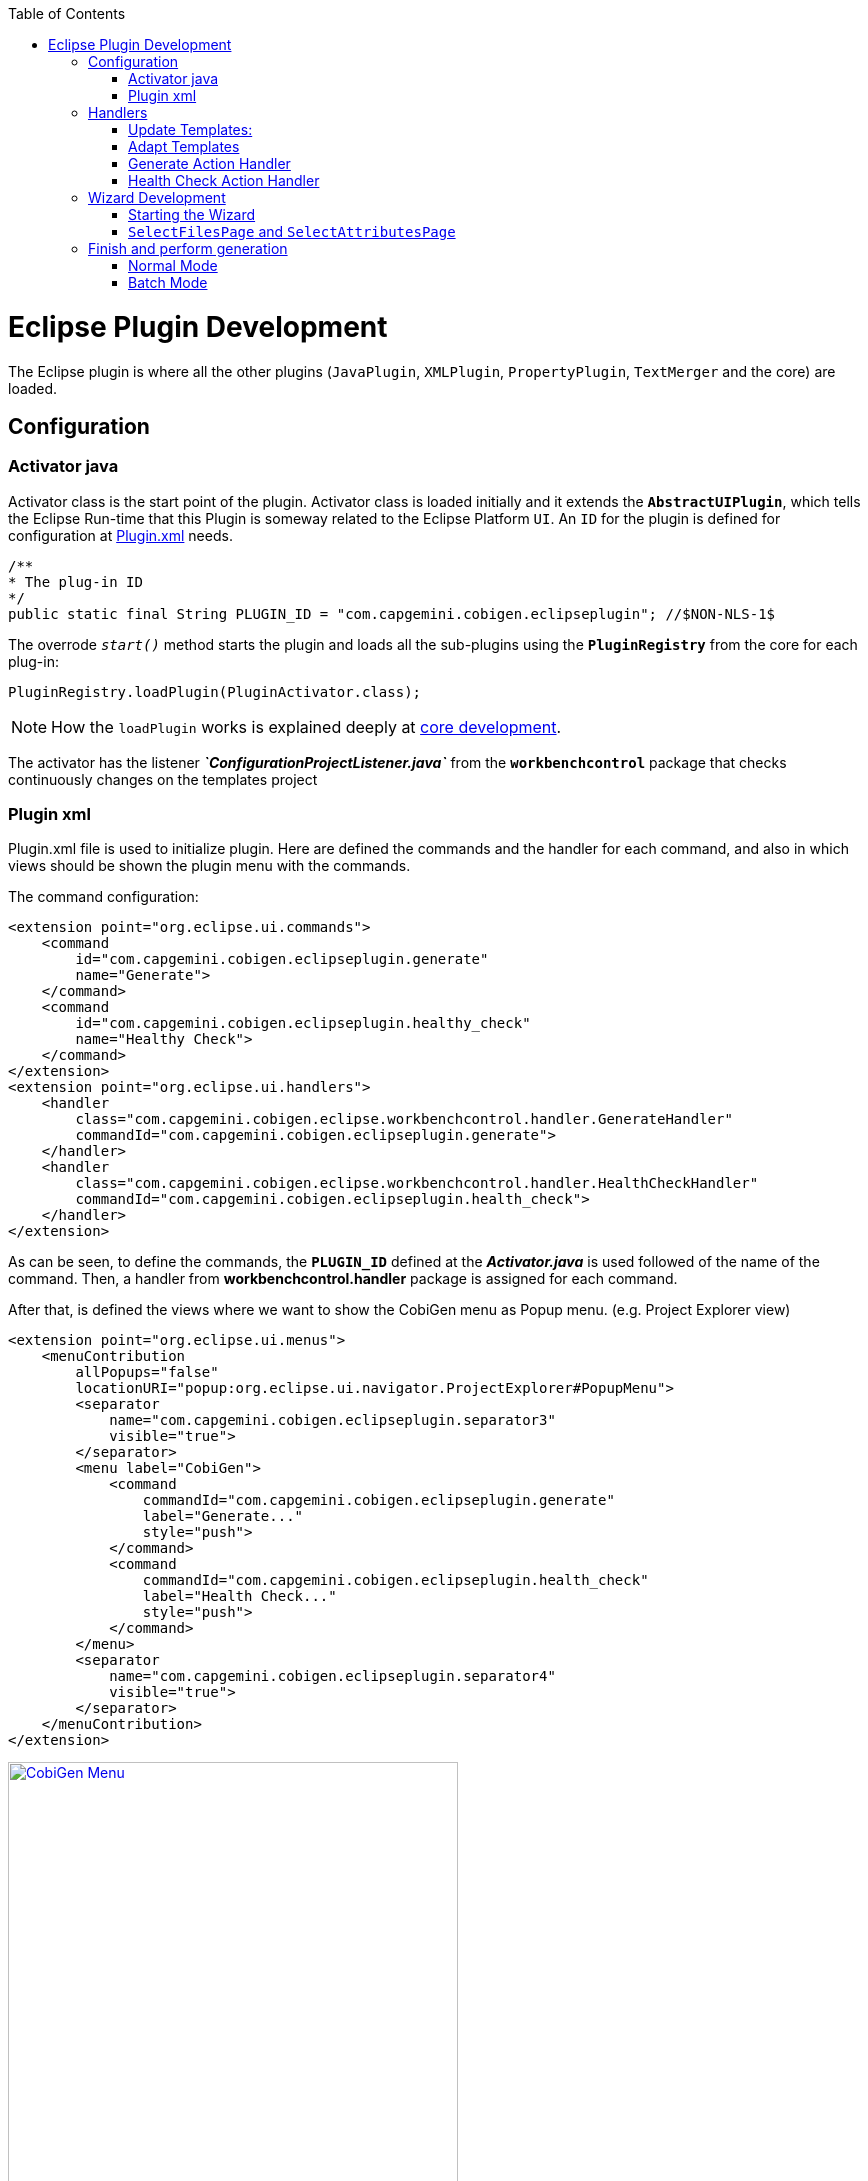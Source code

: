 
:toc: macro
toc::[] 

= Eclipse Plugin Development

The Eclipse plugin is where all the other plugins (`JavaPlugin`, `XMLPlugin`, `PropertyPlugin`, `TextMerger` and the core) are loaded.

== Configuration

=== Activator java

Activator class is the start point of the plugin. Activator class is loaded initially and it extends the *`AbstractUIPlugin`*, which tells the Eclipse Run-time that this Plugin is someway related to the Eclipse Platform `UI`.
An `ID` for the plugin is defined for configuration at https://github.com/devonfw/cobigen/wiki/Eclipse-Plugin-Development#plugin-xml[Plugin.xml] needs.

[source,java]
----
/**
* The plug-in ID
*/
public static final String PLUGIN_ID = "com.capgemini.cobigen.eclipseplugin"; //$NON-NLS-1$
----

The overrode `__start()__` method starts the plugin and loads all the sub-plugins using the *`PluginRegistry`* from the core for each plug-in:  
[source,java]
----
PluginRegistry.loadPlugin(PluginActivator.class);
----

[NOTE]
===============================
How the `loadPlugin` works is explained deeply at https://github.com/devonfw/cobigen/wiki/Core-Development#2-2-loadplugin[core development].
===============================

The activator has the listener *__`ConfigurationProjectListener.java`__* from the *`workbenchcontrol`* package that checks continuously changes on the templates project

=== Plugin xml

Plugin.xml file is used to initialize plugin. Here are defined the commands and the handler for each command, and also in which views should be shown the plugin menu with the commands.

The command configuration:

[source,xml]
----
<extension point="org.eclipse.ui.commands">
    <command
        id="com.capgemini.cobigen.eclipseplugin.generate"
        name="Generate">
    </command>
    <command
        id="com.capgemini.cobigen.eclipseplugin.healthy_check"
        name="Healthy Check">
    </command>
</extension>
<extension point="org.eclipse.ui.handlers">
    <handler
        class="com.capgemini.cobigen.eclipse.workbenchcontrol.handler.GenerateHandler"
        commandId="com.capgemini.cobigen.eclipseplugin.generate">
    </handler>
    <handler
        class="com.capgemini.cobigen.eclipse.workbenchcontrol.handler.HealthCheckHandler"
        commandId="com.capgemini.cobigen.eclipseplugin.health_check">
    </handler>
</extension>
----

As can be seen, to define the commands, the `*PLUGIN_ID*` defined at the *__Activator.java__* is used followed of the name of the command.  Then, a handler from *workbenchcontrol.handler* package is assigned for each command.

After that, is defined the views where we want to show the CobiGen menu as Popup menu.
(e.g. Project Explorer view)
[source,xml]
----
<extension point="org.eclipse.ui.menus">
    <menuContribution
        allPopups="false"
        locationURI="popup:org.eclipse.ui.navigator.ProjectExplorer#PopupMenu">
        <separator
            name="com.capgemini.cobigen.eclipseplugin.separator3"
            visible="true">
        </separator>
        <menu label="CobiGen">
            <command
                commandId="com.capgemini.cobigen.eclipseplugin.generate"
                label="Generate..."
                style="push">
            </command>
            <command
                commandId="com.capgemini.cobigen.eclipseplugin.health_check"
                label="Health Check..."
                style="push">
            </command>
        </menu>
        <separator
            name="com.capgemini.cobigen.eclipseplugin.separator4"
            visible="true">
        </separator>
    </menuContribution>
</extension>
----

image:images/howtos/eclipse-plugin/eclipse-plugin_sshot1.png[CobiGen Menu,width="450",link="images/howtos/eclipse-plugin/eclipse-plugin_sshot1.png"]

== Handlers

The *workbenchcontrol* package provides to the plugin the listener regarding to the templates project, the listener for logging needs and the handler for the two main use cases (Generate and `HealthCheck`).

=== Update Templates: 
Update Template: Select Entity file and right click, then select cobigen Update Templates after that click on download then download successfully will be come.

=== Adapt Templates

Adapt Template: Select Entity file and right click then select cobigen _Adapt Template_ .If cobigen template jar not available then it download automatically. If Cobigen templates is already then it will override existing template in workspace and click on OK then imported template successfully message will come.

=== Generate Action Handler

The wizard launching is the responsibility of the generate handler (*__GenerateHandler.java__*). In case of Generate action and depending of the input provided for that, the handler will create a `JavaGeneratorWrapper` or `XMlGeneratorWrapper` object.
For `JavaGeneratorWrapper`, if the input is a package or a selection of multiple entity files, the wizard will be launched in batch mode calling the *__`GenerateBatchWizard.java`__* from the *wizard.generate* package. But if the input is a single entity java class file, it will be launched in normal mode calling the *__`GenerateWizard.java`__* from the same package.

[NOTE]
===============================
For both Wrapper objects, the inputs will be converted to valid inputs for Freemarker using the *__`Xml/JavaInputConverter.java`__* from the *generator.xml/java* package.
===============================

image:images/howtos/eclipse-plugin/eclipse-plugin_diag1.png[Diagram 1,width="450",link="images/howtos/eclipse-plugin/eclipse-plugin_diag1.png"]

For `XmlGeneratorWrapper`, the input must be a single valid `XML` file. As only has a single file as input, the *__GenerateWizard.java__* will be called.

In summary, this will be the process for the Generate Action before calling the wizard:

image:images/howtos/eclipse-plugin/eclipse-plugin_diag2.png[diagram 2,width="450",link="images/howtos/eclipse-plugin/eclipse-plugin_diag2.png"]

=== Health Check Action Handler

At the case of Health Check action, a success/error dialog is shown instead of a wizard itself. The *__`HealtchCheckHandler.java`__* will call the execute method of *__`HealthCheck.java`__* from the *healthcheck* package. That class will test first if the templates project exists at the workspace opening and error dialog if not by throwing and handling the custom exception *__`GeneratorProjectNotExistentException.java`__* from the *common.exceptions* package.
[source,java]
----
try {
    // check configuration project existence
    //That method will throw GeneratorProjectNotExistentException
    generatorConfProj = ResourcesPluginUtil.getGeneratorConfigurationProject(); 
    ...
    ..
    .
 } catch (GeneratorProjectNotExistentException e) {
     LOG.warn("Configuration project not found!", e);
     healthyCheckMessage = firstStep + "NOT FOUND!\n"
                           + "=> Please import the configuration project into your workspace as stated in the "
                           + "documentation of CobiGen or in the one of your project.";
     PlatformUIUtil.openErrorDialog(HEALTH_CHECK_DIALOG_TITLE, healthyCheckMessage, null);
}
----


If the project exists, `HealthCheck` will test if the __context.xml__ file is valid. In case of invalid, `HealthCheck` will throw and handle the *`InvalidConfigurationException`* from the core and check if it is possible to upgrade the version of the xml file, showing an __UPGRADE__ button at the dialog. If the upgrade is not possible, will show a dialog message telling the user to check the __context.xml__ file for errors.
[source,java]
----
try {
   //The Cobigen constructor will throw the InvalidConfigurationException
   new CobiGen(generatorConfProj.getLocationURI());
    ...
    ..
    .
} catch (InvalidConfigurationException e) {
    healthyCheckMessage = firstStep + "OK.";
    healthyCheckMessage += secondStep + "INVALID!";
    if (generatorConfProj != null) {
        Path configurationProject = Paths.get(generatorConfProj.getLocationURI());
        ContextConfigurationVersion currentVersion = new ContextConfigurationUpgrader()                   
                                                     .resolveLatestCompatibleSchemaVersion(configurationProject);
        if (currentVersion != null) {
            // upgrade possible
            healthyCheckMessage += "\n\nAutomatic upgrade of the context configuration available.\n" + "Detected: "
                                   + currentVersion + " / Currently Supported: "
                                   + ContextConfigurationVersion.getLatest();
            boolean upgraded = openErrorDialogWithContextUpgrade(healthyCheckMessage, configurationProject);
            if (upgraded) {
                // re-run Health Check
                Display.getCurrent().asyncExec(new Runnable() {
                    @Override
                    public void run() {
                        execute();
                    }
                });
            }
            return;
        } else {
            healthyCheckMessage += "\n\nNo automatic upgrade of the context configuration possible. "
                                   + "Maybe just a mistake in the context configuration?";
            healthyCheckMessage += "\n\n=> " + e.getLocalizedMessage();
        }
}
----

At this point, if all is correct, the user can choose to finish the `HealtCheck` process or run the Advance Health Check running the *__`AdvancedHealthCheck.java`__* to check the the validity of template configurations. That check has three steps:

. *Get configuration resources* +
Will get the template configuration file from the template folder corresponding to the input of the plugin provided by the triggers defined at the __context.xml__ file for that input.

. *Determine current state* +
Will check if the template configuration file exists, if it is accessible and if the version is up-to-date allowing upgrading if not.

. *Show current status to the user* +
Will call the *__`AdvancedHealthCheckDialog.java`__* showing a dialog with the current state of each configuration template, showing an __UPGRADE__ button if the configuration version can be upgraded.

== Wizard Development
=== Starting the Wizard

To open a wizard, use the *`WizardDialog`* class from the *`org.eclipse.jface.wizard`* package.
The plugin does that at *__`GenerateHandler.java`__* as previously explained https://github.com/devonfw/cobigen/wiki/Eclipse-Plugin-Development#3-1-generate-action-handler[here]:

[source,java]
----
if (((IStructuredSelection) sel).size() > 1 || (((IStructuredSelection) sel).size() == 1)
     && ((IStructuredSelection) sel).getFirstElement() instanceof IPackageFragment) {
     WizardDialog wiz = new WizardDialog(HandlerUtil.getActiveShell(event),
                        new GenerateBatchWizard(generator));
     wiz.setPageSize(new Point(800, 500));
     wiz.open();
     LOG.info("Generate Wizard (Batchmode) opened.");
} else if (((IStructuredSelection) sel).size() == 1) {
     WizardDialog wiz = new WizardDialog(HandlerUtil.getActiveShell(event), new GenerateWizard(generator));
     wiz.setPageSize(new Point(800, 500));
     wiz.open();
     LOG.info("Generate Wizard opened.");
}
----

Adapt Template: Select Entity file and right click then select cobigen  Adapt Template.If cobigen template  jar not available then it download automatically.If Cobigen templates is already then it will override existing template in workspace and click on OK then imported template successfully message will come .If Template not available the it automatically 
=== Wizard and `WizardPages`

The Wizard class from the *`org.eclipse.jface.wizard`* package provides the functionality to build custom wizards. This class controls the navigation between the different pages and provides the base user interface, for example, an area for error and information messages.

A wizard contains one or several pages of the type *`WizardPage`*. Such a page is added to a Wizard object via the `__addPage()__` method.

A *`WizardPage`* must create a new Composite in its `__createControl()__` method. This new Composite must use the Composite of the method parameter as parent. It also must call the `__setControl()__` method with this new Composite as parameter. If this is omitted, Eclipse will throw an error.

On the CobiGen eclipse-plugin project:
image:images/howtos/eclipse-plugin/eclipse-plugin_diag3.png[Diagram 3,width="450",link="images/howtos/eclipse-plugin/eclipse-plugin_diag3.png"]

The `WizardPage` class defines the `canFlipToNextPage()` and `setPageComplete()` methods to control if the __NEXT__ or the __FINISH__ button in the wizard becomes active.

The Wizard class defines the `canFinish()` method in which you can define if the wizard can be completed. This last method is overrode at *__`AbstractGenerateWizard.java`__*.

=== `SelectFilesPage` and `SelectAttributesPage`

In case that has been launched in batch mode, the wizard only will have the select increment and files page (initialized and configured at *__`SelectFilePage.java`__* from the package *wizard.common*)

In case of normal mode with an entity java class as input, the wizard will have an optional second page provided for *__`SelectAttributesPage.java`__* of the package *wizard.generate.common* for selecting attributes of the entity that will be used for the generation. The page is optional because the user can finish the wizard and perform the generation from the first page.

The pages of the CobiGen wizard is composed essentially for container. The containers have a `CheckBoxTreeViewer` object, a content provider object and a listener (that defines the behavior of the wizard when a check box is checked or unchecked) 

image:images/howtos/eclipse-plugin/eclipse-plugin_diag4.png[Diagram 4,width="450",link="images/howtos/eclipse-plugin/eclipse-plugin_diag4.png"]

==== Select Files Page

The first page (__`SelectFilesPage`__) is composed by two containers:

. *Left container - Increment Selector* +
* Created as a *`CustomizedCheckBoxTreeViewer`*
* The content provider is a *`SelectIncrementContentProvider`*
* Setting the input will upgrade the labels to show
* Set *`CheckStateListener`* as listener
[source,java]
----
incrementSelector = new CustomizedCheckboxTreeViewer(containerLeft);
incrementSelector.setContentProvider(new SelectIncrementContentProvider());
incrementSelector.setInput(cobigenWrapper.getAllIncrements());
gd = new GridData(GridData.FILL_BOTH);
gd.grabExcessVerticalSpace = true;
incrementSelector.getTree().setLayoutData(gd);
CheckStateListener checkListener = new CheckStateListener(cobigenWrapper, this, batch);
incrementSelector.addCheckStateListener(checkListener);incrementSelector.expandAll();
----

. *Right Container - Resources to be generated* +
* Created as *`SimulatedCheckBoxTreeViewer`* if the Customize button is not enabled or as *`CustomizedCheckBoxTreeViewer`* if it is.
* *`SelectFileContentProvider`* as content provider.
* *`SelectFileLabelProvider`* as label provider
* Generation target project as input
* Set *`CheckStateListener`* as listener

[NOTE]
===============================
To know how a content provider works check the official documentation http://help.eclipse.org/mars/index.jsp?topic=%2Forg.eclipse.platform.doc.isv%2Freference%2Fapi%2Forg%2Feclipse%2Fjface%2Fviewers%2FITreeContentProvider.html[here].
===============================

==== Select Attributes Page

As previously explained, this page is optional, the user can press the Finish button at the previous page. Nevertheless, this page can only be accessed in case of a single entity file as input, never on batch mode.

The container is composed by a single *`CheckBoxTableViewer`* with a __`SelectAttributesContentProvider`__ as content provider and a __`SelectAttributesLabelProvider`__ as label provider.

== Finish and perform generation

When the user press the Finish button, the generation process will begin. For that, a generation job will be created using as argument a list of templates to be generated retrieving them from the user selection of the first page (Select Files Page).
The generate wizard will use the *__`GenerateSelectionJob.java`__* or the *__`GenerateBatchSelectionJob.java`__* for normal mode or batch mode respectively.

image:images/howtos/eclipse-plugin/eclipse-plugin_diag5.png[Diagram 5,width="450",link="images/howtos/eclipse-plugin/eclipse-plugin_diag5.png"]

=== Normal Mode
[source,java]
----
@Override
protected void generateContents(ProgressMonitorDialog dialog) {
    if (cobigenWrapper instanceof JavaGeneratorWrapper) {
        for (String attr : page2.getUncheckedAttributes()) {
            ((JavaGeneratorWrapper) cobigenWrapper).removeFieldFromModel(attr);
        }
    }
    //Here are retrieved the templates to use for the generation selected at the first page
    GenerateSelectionJob job = new GenerateSelectionJob(cobigenWrapper, page1.getTemplatesToBeGenerated());
    try {
        dialog.run(true, false, job);
    } catch (InvocationTargetException e) {
        LOG.error("An internal error occurred while invoking the generation job.", e);
    } catch (InterruptedException e) {
        LOG.warn("The working thread doing the generation job has been interrupted.", e);
    }
}
----

The `dialog.run(true, false, job)` method will call the `performGeneration()` method from __`GenerateSelectionJob.java`__

Calling the `generate()` method from the *`CobiGenWrapper`* will call the method with the same name from the core and the generation will begin.

=== Batch Mode

At batch mode, the generation job will be instantiated depending if the selection was a container or a multiple files selection.

[source,java]
----
@Override
protected void generateContents(ProgressMonitorDialog dialog) {
    List<TemplateTo> templatesToBeGenerated = page1.getTemplatesToBeGenerated();
    List<String> templateIds = Lists.newLinkedList();
    for (TemplateTo template : templatesToBeGenerated) {
        templateIds.add(template.getId());
    }
    GenerateBatchSelectionJob job;
    if (container == null) {
        job = new GenerateBatchSelectionJob(cobigenWrapper, cobigenWrapper.getTemplates(templateIds),
                  inputTypes);
    } else {
        job = new GenerateBatchSelectionJob(cobigenWrapper, cobigenWrapper.getTemplates(templateIds),
                  container);
    }
    try {
        dialog.run(true, false, job);
    } catch (InvocationTargetException e) {
        LOG.error("An internal error occurred while invoking the generation batch job.", e);
    } catch (InterruptedException e) {
        LOG.warn("The working thread doing the generation job has been interrupted.", e);
    }
}
----

The `dialog.run(true, false, job)` method will call the `performGeneration()` method from __`GenerateBatchSelectionJob.java`__
